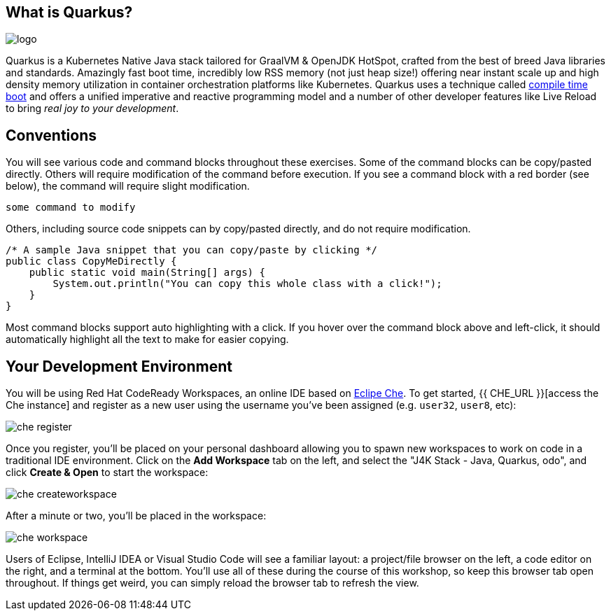 ## What is Quarkus?

image::imgs/logo.png[]

Quarkus is a Kubernetes Native Java stack tailored for GraalVM & OpenJDK HotSpot, crafted from the best of breed Java libraries and standards. Amazingly fast boot time, incredibly low RSS memory (not just heap size!) offering near instant scale up and high density memory utilization in container orchestration platforms like Kubernetes. Quarkus uses a technique called https://quarkus.io/vision/container-first[compile time boot] and offers a unified imperative and reactive programming model and a number of other developer features like Live Reload to bring _real joy to your development_.

## Conventions
You will see various code and command blocks throughout these exercises. Some of
the command blocks can be copy/pasted directly. Others will require modification
of the command before execution. If you see a command block with a red border
(see below), the command will require slight modification.

[source,none,role="copypaste copypaste-warning"]
----
some command to modify
----

Others, including source code snippets can by copy/pasted directly, and do not require modification.

[source,java,role="copypaste"]
----
/* A sample Java snippet that you can copy/paste by clicking */
public class CopyMeDirectly {
    public static void main(String[] args) {
        System.out.println("You can copy this whole class with a click!");
    }
}
----

Most command blocks support auto highlighting with a click. If you hover over
the command block above and left-click, it should automatically highlight all the
text to make for easier copying.

## Your Development Environment

You will be using Red Hat CodeReady Workspaces, an online IDE based on https://www.eclipse.org/che/[Eclipe Che]. To get started, {{ CHE_URL }}[access the Che instance] and register as a new user using the username you've been assigned (e.g. `user32`, `user8`, etc):

image::imgs/che-register.png[]

Once you register, you'll be placed on your personal dashboard allowing you to spawn new workspaces to work on code in a traditional IDE environment. Click on the **Add Workspace** tab on the left, and select the "J4K Stack - Java, Quarkus, odo", and click **Create & Open** to start the workspace:

image::imgs/che-createworkspace.png[]

After a minute or two, you'll be placed in the workspace:

image::imgs/che-workspace.png[]

Users of Eclipse, IntelliJ IDEA or Visual Studio Code will see a familiar layout: a project/file browser on the left, a code editor on the right, and a terminal at the bottom. You'll use all of these during the course of this workshop, so keep this browser tab open throughout. If things get weird, you can simply reload the browser tab to refresh the view.

